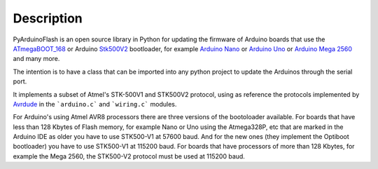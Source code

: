 Description
==========================================

PyArduinoFlash is an open source library in Python for updating the firmware
of Arduino boards that use the `ATmegaBOOT_168 <https://github.com/arduino/ArduinoCore-avr/tree/master/bootloaders/atmega>`_ or Arduino `Stk500V2 <https://github.com/arduino/Arduino-stk500v2-bootloader>`_ bootloader, for example `Arduino Nano <https://store.arduino.cc/usa/arduino-nano>`_ or `Arduino Uno <https://store.arduino.cc/usa/arduino-uno-rev3>`_ or `Arduino Mega 2560 <https://store.arduino.cc/usa/mega-2560-r3>`_ and many more.

The intention is to have a class that can be imported into any python project to update the Arduinos through the serial port.

It implements a subset of Atmel's STK-500V1 and STK500V2 protocol, using as reference the protocols implemented by `Avrdude <http://savannah.nongnu.org/projects/avrdude>`_ in the ```arduino.c``` and ```wiring.c``` modules.

For Arduino's using Atmel AVR8 processors there are three versions of the bootoloader available. For boards that have less than 128 Kbytes of Flash memory, for example Nano or Uno using the Atmega328P, etc that are marked in the Arduino IDE as older you have to use STK500-V1 at 57600 baud. And for the new ones (they implement the Optiboot bootloader) you have to use STK500-V1 at 115200 baud.
For boards that have processors of more than 128 Kbytes, for example the Mega 2560, the STK500-V2 protocol must be used at 115200 baud.
